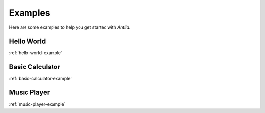 Examples
=================

Here are some examples to help you get started with *Antlia*.

Hello World
-----------------
:ref:`hello-world-example`

Basic Calculator
-----------------
:ref:`basic-calculator-example`

Music Player
-----------------
:ref:`music-player-example`

